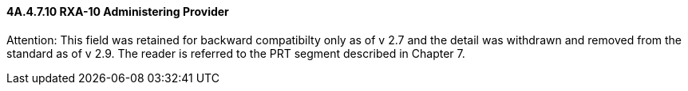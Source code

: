 ==== 4A.4.7.10 RXA-10 Administering Provider

Attention: This field was retained for backward compatibilty only as of v 2.7 and the detail was withdrawn and removed from the standard as of v 2.9. The reader is referred to the PRT segment described in Chapter 7.

